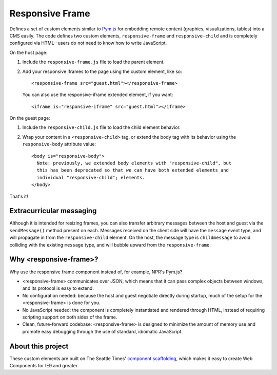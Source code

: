 Responsive Frame
================

Defines a set of custom elements similar to `Pym.js <https://github.com/nprapps/pym.js>`__ for embedding remote content (graphics, visualizations, tables) into a CMS easily. The code defines two custom elements, ``responsive-frame`` and ``responsive-child`` and is completely configured via HTML--users do not need to know how to write JavaScript.

On the host page:

1. Include the ``responsive-frame.js`` file to load the parent element.
2. Add your responsive iframes to the page using the custom element, like so::

    <responsive-frame src="guest.html"></responsive-frame>

   You can also use the responsive-iframe extended element, if you want::

    <iframe is="responsive-iframe" src="guest.html"></iframe>

On the guest page:

1. Include the ``responsive-child.js`` file to load the child element behavior.
2. Wrap your content in a ``<responsive-child>`` tag, or extend the body tag with its behavior using the ``responsive-body`` attribute value::

    <body is="responsive-body">
      Note: previously, we extended body elements with "responsive-child", but
      this has been deprecated so that we can have both extended elements and
      individual "responsive-child"; elements.
    </body>

That's it!

Extracurricular messaging
-------------------------

Although it is intended for resizing frames, you can also transfer arbitrary messages between the host and guest via the ``sendMessage()`` method present on each. Messages received on the client side will have the ``message`` event type, and will propagate in from the ``responsive-child`` element. On the host, the message type is ``childmessage`` to avoid colliding with the existing ``message`` type, and will bubble upward from the ``responsive-frame``.

Why <responsive-frame>?
-----------------------

Why use the responsive frame component instead of, for example, NPR's Pym.js?

- <responsive-frame> communicates over JSON, which means that it can pass complex objects between windows, and its protocol is easy to extend.
- No configuration needed: because the host and guest negotiate directly during startup, much of the setup for the <responsive-frame> is done for you.
- No JavaScript needed: the component is completely instantiated and rendered through HTML, instead of requiring scripting support on both sides of the frame.
- Clean, future-forward codebase: <responsive-frame> is designed to minimize the amount of memory use and promote easy debugging through the use of standard, idiomatic JavaScript.

About this project
------------------

These custom elements are built on The Seattle Times' `component scaffolding <https://github.com/seattletimes/component-template>`__, which makes it easy to create Web Components for IE9 and greater.